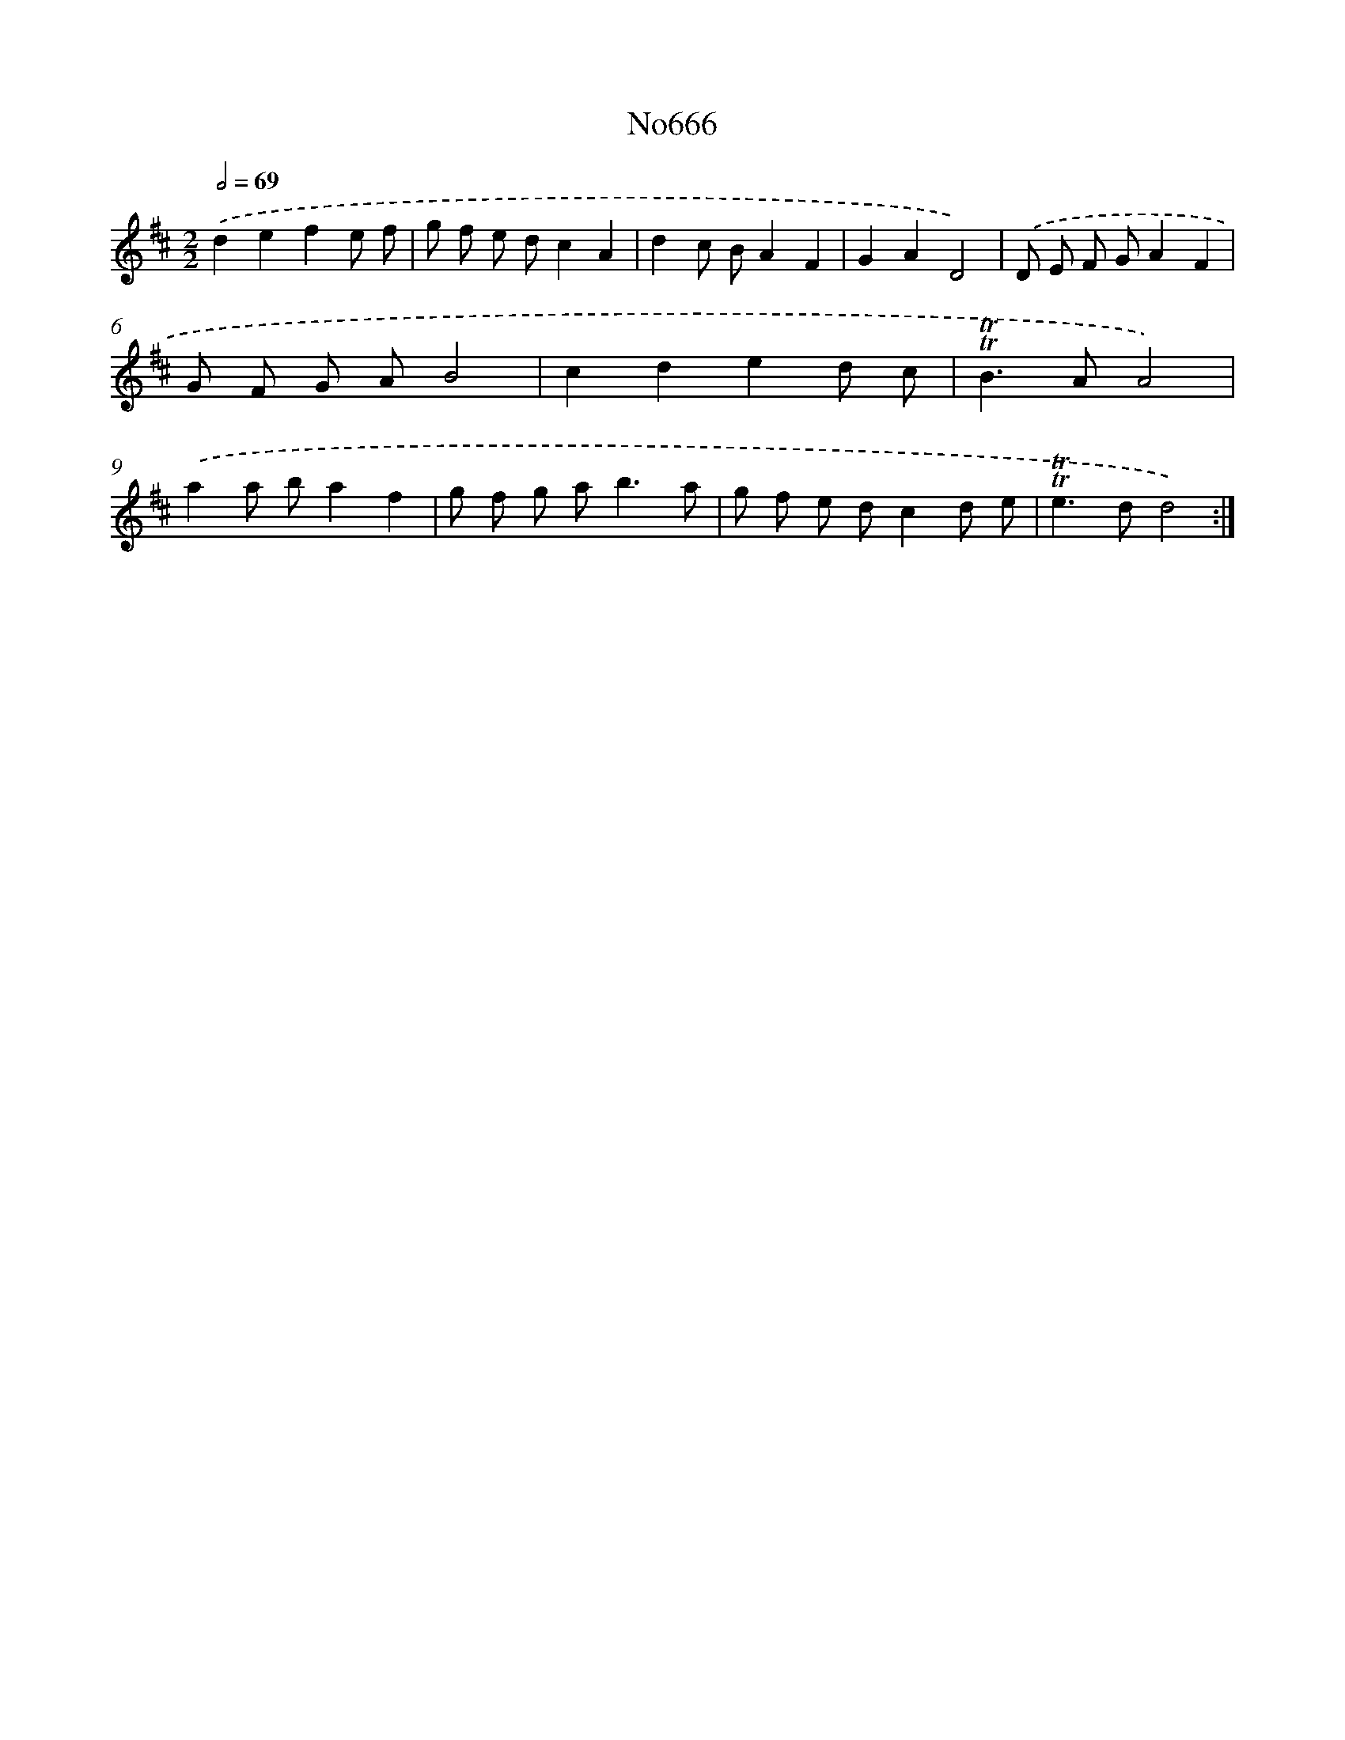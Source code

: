 X: 15085
T: No666
%%abc-version 2.0
%%abcx-abcm2ps-target-version 5.9.1 (29 Sep 2008)
%%abc-creator hum2abc beta
%%abcx-conversion-date 2018/11/01 14:37:50
%%humdrum-veritas 307989652
%%humdrum-veritas-data 3979107523
%%continueall 1
%%barnumbers 0
L: 1/8
M: 2/2
Q: 1/2=69
K: D clef=treble
.('d2e2f2e f |
g f e dc2A2 |
d2c BA2F2 |
G2A2D4) |
.('D E F GA2F2 |
G F G AB4 |
c2d2e2d c |
!trill!!trill!B2>A2A4) |
.('a2a ba2f2 |
g f g a2<b2a |
g f e dc2d e |
!trill!!trill!e2>d2d4) :|]
